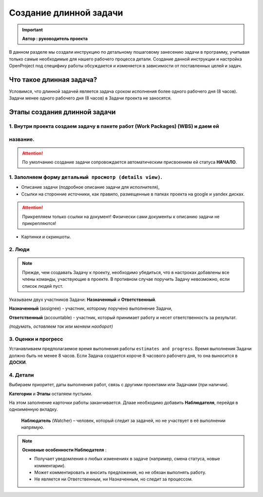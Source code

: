 Создание длинной задачи
+++++++++++++++++++++++++

.. important:: **Автор : руководитель проекта**

В данном разделе мы создали инструкцию по детальному пошаговому занесению 
задачи в программу, учитывая только самые необходимые для нашего рабочего 
процесса детали. Создание данной инструкции и настройка OpenProject под 
специфику работы обсуждается и изменяется в зависимости от поставленных целей
и задач.

Что такое длинная задача?
--------------------------

Условимся, что длинной задачей является задача сроком исполнения более одного
рабочего дня (8 часов). Задачи менее одного рабочего дня (8 часов) в Задачи
проекта не заносятся.

Этапы создания длинной задачи
-------------------------------

1. Внутри проекта создаем задачу в пакете работ (Work Packages) (WBS) и даем ей
~~~~~~~~~~~~~~~~~~~~~~~~~~~~~~~~~~~~~~~~~~~~~~~~~~~~~~~~~~~~~~~~~~~~~~~~~~~~~~~~~~
название.
~~~~~~~~~~

.. attention:: По умолчанию создание задачи сопровождается автоматическим 
    присвоением ей статуса **НАЧАЛО**.

1. Заполняем форму ``детальный просмотр (details view)``.
~~~~~~~~~~~~~~~~~~~~~~~~~~~~~~~~~~~~~~~~~~~~~~~~~~~~~~~~~~~~
   
- Описание задачи (подробное описание задачи для исполнителя), 
- Cсылки на сторонние источники, как правило, размещенные в папках проекта на 
  google и yandex дисках.

.. attention:: Прикрепляем только ссылки на документ! Физически сами документы
    к описанию задачи не прикрепляются!

- Картинки и скриншоты.

2. Люди
~~~~~~~~~~
   
.. note:: Прежде, чем создавать Задачу к проекту, необходимо убедиться, что в
  настроках добавлены все члены команды, участвующие в проекте. В противном 
  случае поручить Задачу невозможно, если список людей пуст.

Указываем двух участников Задачи: **Назначенный** и **Ответственный**.

**Назначенный** (assignee) - участник, которому поручено выполнение Задачи,

**Ответственный** (accountable) - участник, который принимает работу и несет 
ответственность за результат.

*(подумать, оставляем так или меняем наоборот)*

3. Оценки и прогресс
~~~~~~~~~~~~~~~~~~~~~
   
Устанавливаем предполагаемое время выполнения работы ``estimates and progress``.
Время выполнения Задачи должно быть не менее 8 часов. Если Задача создается короче
8 часового рабочего дня, то она выноcится в **ДОСКИ**.

4. Детали
~~~~~~~~~~
   
Выбираем приоритет, даты выполнения работ, связь с другими проектами или 
Задачами (при наличии).

**Категории** и **Этапы** осталяем пустыми.

На этом заполнение карточки работы заканчивается. Длаае необходимо добавить 
**Наблюдателя**, перейдя в одноименную вкладку. 

 **Наблюдатель** (Watcher) – человек, который следит за задачей, но не 
 участвует в её выполнении напрямую.

.. note:: **Основные особенности Наблюдателя** :

   - Получает уведомления о любых изменениях в задаче (например, смена статуса, новые комментарии).

   - Может комментировать и вносить предложения, но не обязан выполнять работу.

   - Не является ни Ответственным, ни Назначенным, но следит за процессом.


